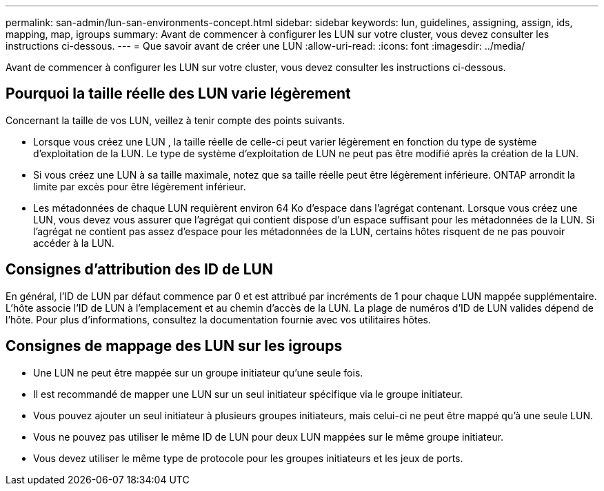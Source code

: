 ---
permalink: san-admin/lun-san-environments-concept.html 
sidebar: sidebar 
keywords: lun, guidelines, assigning, assign, ids, mapping, map, igroups 
summary: Avant de commencer à configurer les LUN sur votre cluster, vous devez consulter les instructions ci-dessous. 
---
= Que savoir avant de créer une LUN
:allow-uri-read: 
:icons: font
:imagesdir: ../media/


[role="lead"]
Avant de commencer à configurer les LUN sur votre cluster, vous devez consulter les instructions ci-dessous.



== Pourquoi la taille réelle des LUN varie légèrement

Concernant la taille de vos LUN, veillez à tenir compte des points suivants.

* Lorsque vous créez une LUN , la taille réelle de celle-ci peut varier légèrement en fonction du type de système d'exploitation de la LUN. Le type de système d'exploitation de LUN ne peut pas être modifié après la création de la LUN.
* Si vous créez une LUN à sa taille maximale, notez que sa taille réelle peut être légèrement inférieure. ONTAP arrondit la limite par excès pour être légèrement inférieur.
* Les métadonnées de chaque LUN requièrent environ 64 Ko d'espace dans l'agrégat contenant. Lorsque vous créez une LUN, vous devez vous assurer que l'agrégat qui contient dispose d'un espace suffisant pour les métadonnées de la LUN. Si l'agrégat ne contient pas assez d'espace pour les métadonnées de la LUN, certains hôtes risquent de ne pas pouvoir accéder à la LUN.




== Consignes d'attribution des ID de LUN

En général, l'ID de LUN par défaut commence par 0 et est attribué par incréments de 1 pour chaque LUN mappée supplémentaire. L'hôte associe l'ID de LUN à l'emplacement et au chemin d'accès de la LUN. La plage de numéros d'ID de LUN valides dépend de l'hôte. Pour plus d'informations, consultez la documentation fournie avec vos utilitaires hôtes.



== Consignes de mappage des LUN sur les igroups

* Une LUN ne peut être mappée sur un groupe initiateur qu'une seule fois.
* Il est recommandé de mapper une LUN sur un seul initiateur spécifique via le groupe initiateur.
* Vous pouvez ajouter un seul initiateur à plusieurs groupes initiateurs, mais celui-ci ne peut être mappé qu'à une seule LUN.
* Vous ne pouvez pas utiliser le même ID de LUN pour deux LUN mappées sur le même groupe initiateur.
* Vous devez utiliser le même type de protocole pour les groupes initiateurs et les jeux de ports.

